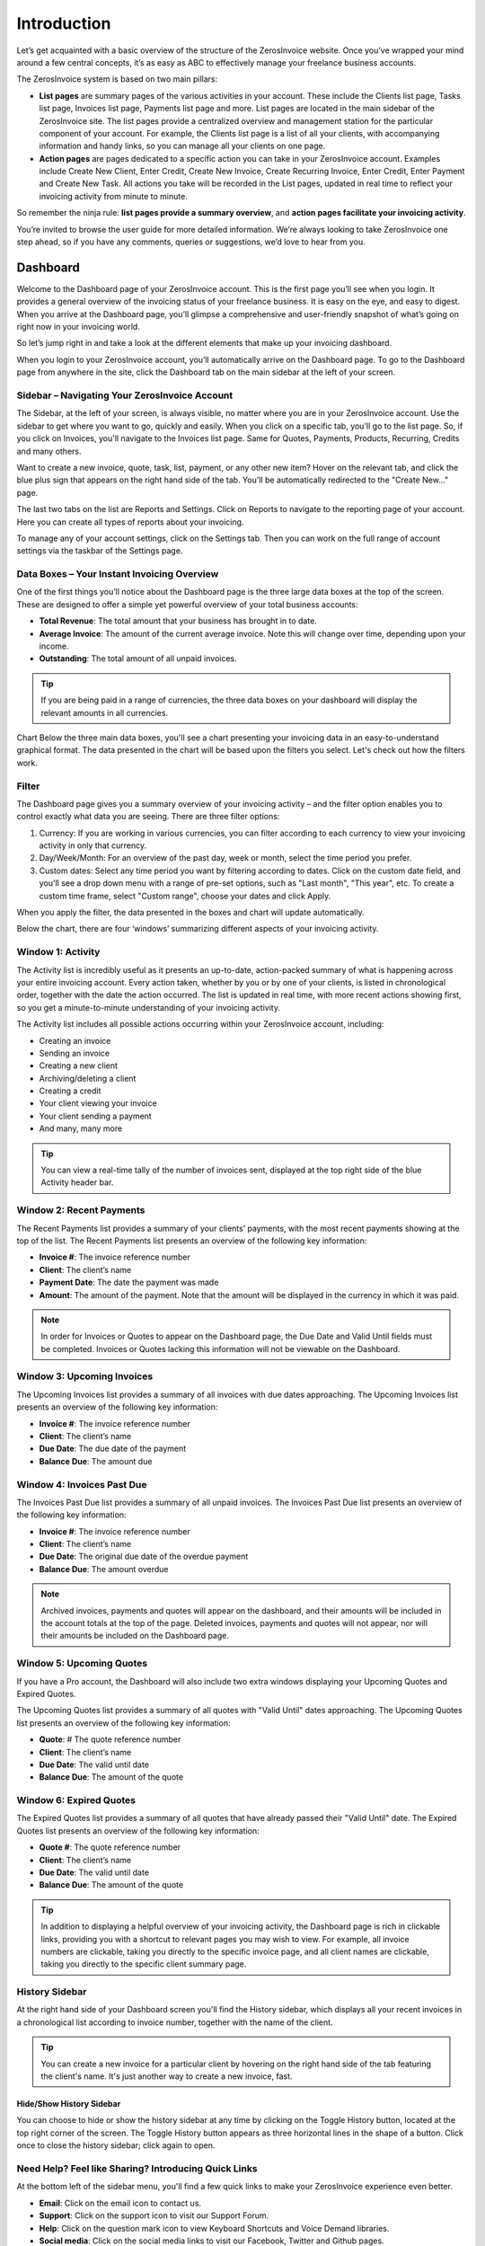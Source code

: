 Introduction
============

Let’s get acquainted with a basic overview of the structure of the ZerosInvoice website. Once you’ve wrapped your mind around a few central concepts, it’s as easy as ABC to effectively manage your freelance business accounts.

The ZerosInvoice system is based on two main pillars:

- **List pages** are summary pages of the various activities in your account. These include the Clients list page, Tasks list page, Invoices list page, Payments list page and more. List pages are located in the main sidebar of the ZerosInvoice site. The list pages provide a centralized overview and management station for the particular component of your account. For example, the Clients list page is a list of all your clients, with accompanying information and handy links, so you can manage all your clients on one page.

- **Action pages** are pages dedicated to a specific action you can take in your ZerosInvoice account. Examples include Create New Client, Enter Credit, Create New Invoice, Create Recurring Invoice, Enter Credit, Enter Payment and Create New Task. All actions you take will be recorded in the List pages, updated in real time to reflect your invoicing activity from minute to minute.

So remember the ninja rule: **list pages provide a summary overview**, and **action pages facilitate your invoicing activity**.

You’re invited to browse the user guide for more detailed information. We’re always looking to take ZerosInvoice one step ahead, so if you have any comments, queries or suggestions, we’d love to hear from you.

Dashboard
^^^^^^^^^

Welcome to the Dashboard page of your ZerosInvoice account. This is the first page you’ll see when you login. It provides a general overview of the invoicing status of your freelance business. It is easy on the eye, and easy to digest. When you arrive at the Dashboard page, you’ll glimpse a comprehensive and user-friendly snapshot of what’s going on right now in your invoicing world.

So let’s jump right in and take a look at the different elements that make up your invoicing dashboard.

When you login to your ZerosInvoice account, you’ll automatically arrive on the Dashboard page. To go to the Dashboard page from anywhere in the site, click the Dashboard tab on the main sidebar at the left of your screen.

Sidebar – Navigating Your ZerosInvoice Account
"""""""""""""""""""""""""""""""""""""""""""""""

The Sidebar, at the left of your screen, is always visible, no matter where you are in your ZerosInvoice account. Use the sidebar to get where you want to go, quickly and easily.
When you click on a specific tab, you'll go to the list page. So, if you click on Invoices, you'll navigate to the Invoices list page. Same for Quotes, Payments, Products, Recurring, Credits and many others.

Want to create a new invoice, quote, task, list, payment, or any other new item? Hover on the relevant tab, and click the blue plus sign that appears on the right hand side of the tab. You'll be automatically redirected to the "Create New…" page.

The last two tabs on the list are Reports and Settings. Click on Reports to navigate to the reporting page of your account. Here you can create all types of reports about your invoicing.

To manage any of your account settings, click on the Settings tab. Then you can work on the full range of account settings via the taskbar of the Settings page.

Data Boxes – Your Instant Invoicing Overview
""""""""""""""""""""""""""""""""""""""""""""

One of the first things you’ll notice about the Dashboard page is the three large data boxes at the top of the screen. These are designed to offer a simple yet powerful overview of your total business accounts:

- **Total Revenue**: The total amount that your business has brought in to date.
- **Average Invoice**: The amount of the current average invoice. Note this will change over time, depending upon your income.
- **Outstanding**: The total amount of all unpaid invoices.

.. TIP:: If you are being paid in a range of currencies, the three data boxes on your dashboard will display the relevant amounts in all currencies.

Chart
Below the three main data boxes, you'll see a chart presenting your invoicing data in an easy-to-understand graphical format. The data presented in the chart will be based upon the filters you select. Let's check out how the filters work.

Filter
""""""

The Dashboard page gives you a summary overview of your invoicing activity – and the filter option enables you to control exactly what data you are seeing. There are three filter options:

1. Currency: If you are working in various currencies, you can filter according to each currency to view your invoicing activity in only that currency.
2. Day/Week/Month: For an overview of the past day, week or month, select the time period you prefer.
3. Custom dates: Select any time period you want by filtering according to dates. Click on the custom date field, and you'll see a drop down menu with a range of pre-set options, such as "Last month", "This year", etc. To create a custom time frame, select "Custom range", choose your dates and click Apply.

When you apply the filter, the data presented in the boxes and chart will update automatically.

Below the chart, there are four ‘windows’ summarizing different aspects of your invoicing activity.

Window 1: Activity
"""""""""""""""""""""""

The Activity list is incredibly useful as it presents an up-to-date, action-packed summary of what is happening across your entire invoicing account. Every action taken, whether by you or by one of your clients, is listed in chronological order, together with the date the action occurred. The list is updated in real time, with more recent actions showing first, so you get a minute-to-minute understanding of your invoicing activity.

The Activity list includes all possible actions occurring within your ZerosInvoice account, including:

- Creating an invoice
- Sending an invoice
- Creating a new client
- Archiving/deleting a client
- Creating a credit
- Your client viewing your invoice
- Your client sending a payment
- And many, many more

.. TIP:: You can view a real-time tally of the number of invoices sent, displayed at the top right side of the blue Activity header bar.

Window 2: Recent Payments
"""""""""""""""""""""""""

The Recent Payments list provides a summary of your clients’ payments, with the most recent payments showing at the top of the list. The Recent Payments list presents an overview of the following key information:

- **Invoice #**: The invoice reference number
- **Client**: The client’s name
- **Payment Date**: The date the payment was made
- **Amount**: The amount of the payment. Note that the amount will be displayed in the currency in which it was paid.

.. NOTE:: In order for Invoices or Quotes to appear on the Dashboard page, the Due Date and Valid Until fields must be completed. Invoices or Quotes lacking this information will not be viewable on the Dashboard.

Window 3: Upcoming Invoices
"""""""""""""""""""""""""""

The Upcoming Invoices list provides a summary of all invoices with due dates approaching. The Upcoming Invoices list presents an overview of the following key information:


- **Invoice #**: The invoice reference number
- **Client**: The client’s name
- **Due Date**: The due date of the payment
- **Balance Due**: The amount due

Window 4: Invoices Past Due
"""""""""""""""""""""""""""

The Invoices Past Due list provides a summary of all unpaid invoices. The Invoices Past Due list presents an overview of the following key information:

- **Invoice #**: The invoice reference number
- **Client**: The client’s name
- **Due Date**: The original due date of the overdue payment
- **Balance Due**: The amount overdue

.. NOTE:: Archived invoices, payments and quotes will appear on the dashboard, and their amounts will be included in the account totals at the top of the page. Deleted invoices, payments and quotes will not appear, nor will their amounts be included on the Dashboard page.

Window 5: Upcoming Quotes
"""""""""""""""""""""""""

If you have a Pro account, the Dashboard will also include two extra windows displaying your Upcoming Quotes and Expired Quotes.

The Upcoming Quotes list provides a summary of all quotes with "Valid Until" dates approaching. The Upcoming Quotes list presents an overview of the following key information:


- **Quote**: # The quote reference number
- **Client**: The client’s name
- **Due Date**: The valid until date
- **Balance Due**: The amount of the quote

Window 6: Expired Quotes
""""""""""""""""""""""""

The Expired Quotes list provides a summary of all quotes that have already passed their "Valid Until" date. The Expired Quotes list presents an overview of the following key information:

- **Quote #**: The quote reference number
- **Client**: The client’s name
- **Due Date**: The valid until date
- **Balance Due**: The amount of the quote

.. TIP:: In addition to displaying a helpful overview of your invoicing activity, the Dashboard page is rich in clickable links, providing you with a shortcut to relevant pages you may wish to view. For example, all invoice numbers are clickable, taking you directly to the specific invoice page, and all client names are clickable, taking you directly to the specific client summary page.

History Sidebar
"""""""""""""""

At the right hand side of your Dashboard screen you'll find the History sidebar, which displays all your recent invoices in a chronological list according to invoice number, together with the name of the client.

.. TIP:: You can create a new invoice for a particular client by hovering on the right hand side of the tab featuring the client's name. It's just another way to create a new invoice, fast.

Hide/Show History Sidebar
*************************

You can choose to hide or show the history sidebar at any time by clicking on the Toggle History button, located at the top right corner of the screen. The Toggle History button appears as three horizontal lines in the shape of a button. Click once to close the history sidebar; click again to open.

Need Help? Feel like Sharing? Introducing Quick Links
"""""""""""""""""""""""""""""""""""""""""""""""""""""

At the bottom left of the sidebar menu, you'll find a few quick links to make your ZerosInvoice experience even better.

- **Email**: Click on the email icon to contact us.
- **Support**: Click on the support icon to visit our Support Forum.
- **Help**: Click on the question mark icon to view Keyboard Shortcuts and Voice Demand libraries.
- **Social media**: Click on the social media links to visit our Facebook, Twitter and Github pages.
